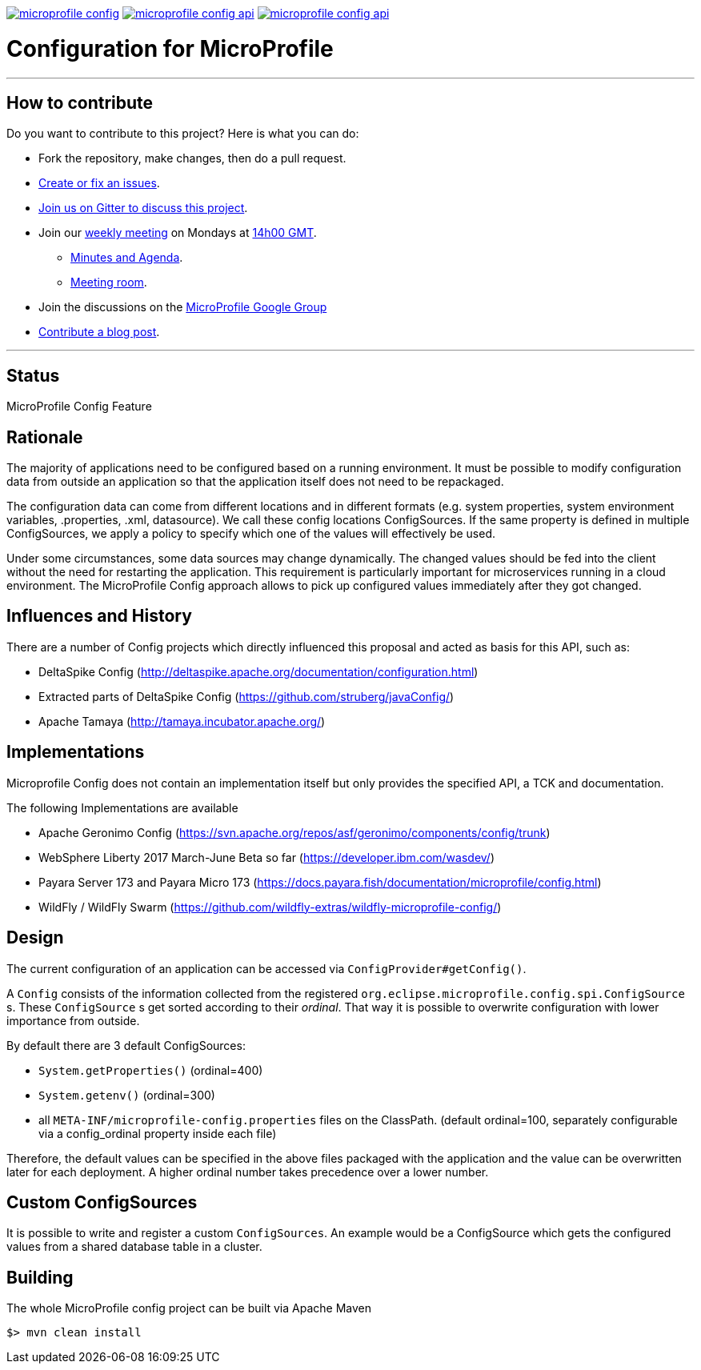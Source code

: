 //
// Copyright (c) 2016-2017 Contributors to the Eclipse Foundation
//
// See the NOTICE file(s) distributed with this work for additional
// information regarding copyright ownership.
//
// Licensed under the Apache License, Version 2.0 (the "License");
// you may not use this file except in compliance with the License.
// You may obtain a copy of the License at
//
//     http://www.apache.org/licenses/LICENSE-2.0
//
// Unless required by applicable law or agreed to in writing, software
// distributed under the License is distributed on an "AS IS" BASIS,
// WITHOUT WARRANTIES OR CONDITIONS OF ANY KIND, either express or implied.
// See the License for the specific language governing permissions and
// limitations under the License.
//
image:https://badges.gitter.im/eclipse/microprofile-config.svg[link="https://gitter.im/eclipse/microprofile-config"]
image:https://img.shields.io/maven-central/v/org.eclipse.microprofile.config/microprofile-config-api.svg[link="http://search.maven.org/#search%7Cgav%7C1%7Cg%3A%22org.eclipse.microprofile.config%22%20AND%20a%3A%22microprofile-config-api%22"]
image:https://javadoc.io/badge/org.eclipse.microprofile.config/microprofile-config-api.svg[ link="https://javadoc.io/doc/org.eclipse.microprofile.config/microprofile-config-api"]

# Configuration for MicroProfile

'''
== How to contribute

Do you want to contribute to this project? Here is what you can do:

* Fork the repository, make changes, then do a pull request.
* https://github.com/eclipse/microprofile-config/issues[Create or fix an issues].
* https://gitter.im/eclipse/microprofile-config[Join us on Gitter to discuss this project].
* Join our https://calendar.google.com/calendar/embed?src=gbnbc373ga40n0tvbl88nkc3r4%40group.calendar.google.com[weekly meeting] on Mondays at https://www.timeanddate.com/time/map/[14h00 GMT]. 
** https://docs.google.com/document/d/1X6Q9K28VNHhVRkVBFlbNa-ZMusxjCfmoA7--uJFHWx0[Minutes and Agenda].
** https://eclipse.zoom.us/j/949859967[Meeting room].
* Join the discussions on the https://groups.google.com/forum/#!forum/microprofile[MicroProfile Google Group]
* https://microprofile.io/blog/[Contribute a blog post].

'''

## Status

MicroProfile Config Feature

== Rationale

The majority of applications need to be configured based on a running environment.
It must be possible to modify configuration data from outside an application so that the application itself does not need to be repackaged.

The configuration data can come from different locations and in different formats (e.g. system properties, system environment variables, .properties, .xml, datasource).
We call these config locations ConfigSources.
If the same property is defined in multiple ConfigSources, we apply a policy to specify which one of the values will effectively be used.

Under some circumstances, some data sources may change dynamically.
The changed values should be fed into the client without the need for restarting the application.
This requirement is particularly important for microservices running in a cloud environment.
The MicroProfile Config approach allows to pick up configured values immediately after they got changed.

== Influences and History

There are a number of Config projects which directly influenced this proposal and acted as basis for this API, such as:

* DeltaSpike Config (http://deltaspike.apache.org/documentation/configuration.html)
* Extracted parts of DeltaSpike Config (https://github.com/struberg/javaConfig/)
* Apache Tamaya (http://tamaya.incubator.apache.org/)

== Implementations

Microprofile Config does not contain an implementation itself but only provides the specified API, a TCK and documentation.

The following Implementations are available 

* Apache Geronimo Config (https://svn.apache.org/repos/asf/geronimo/components/config/trunk)
* WebSphere Liberty 2017 March-June Beta so far (https://developer.ibm.com/wasdev/)
* Payara Server 173 and Payara Micro 173 (https://docs.payara.fish/documentation/microprofile/config.html)
* WildFly / WildFly Swarm (https://github.com/wildfly-extras/wildfly-microprofile-config/)

== Design

The current configuration of an application can be accessed via `ConfigProvider#getConfig()`.

A `Config` consists of the information collected from the registered `org.eclipse.microprofile.config.spi.ConfigSource` s.
These `ConfigSource` s get sorted according to their _ordinal_.
That way it is possible to overwrite configuration with lower importance from outside.

By default there are 3 default ConfigSources:

* `System.getProperties()` (ordinal=400)
* `System.getenv()` (ordinal=300)
* all `META-INF/microprofile-config.properties` files on the ClassPath.
(default ordinal=100, separately configurable via a config_ordinal property inside each file)

Therefore, the default values can be specified in the above files packaged with the application and the value can be overwritten later for each deployment. A higher ordinal number takes precedence over a lower number.

== Custom ConfigSources

It is possible to write and register a custom `ConfigSources`.
An example would be a ConfigSource which gets the configured values from a shared database table in a cluster.

== Building

The whole MicroProfile config project can be built via Apache Maven

`$> mvn clean install`

